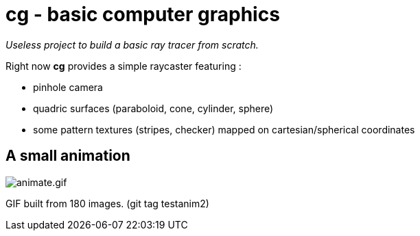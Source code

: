 = cg - basic computer graphics

_Useless project to build a basic ray tracer from scratch._

Right now **cg** provides a simple raycaster featuring :

* pinhole camera
* quadric surfaces (paraboloid, cone, cylinder, sphere)
* some pattern textures (stripes, checker) mapped on cartesian/spherical
  coordinates

== A small animation

image:doc/pics/animate.gif[animate.gif]

GIF built from 180 images. (git tag testanim2)
